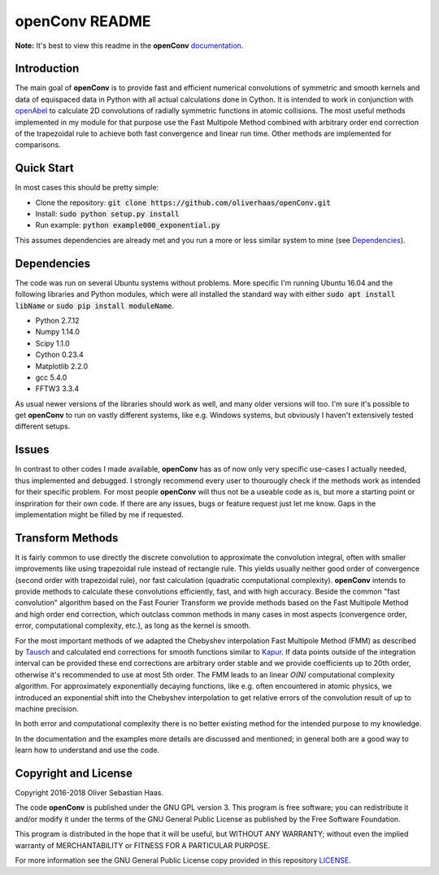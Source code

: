 
openConv README
=========

.. image:: https://travis-ci.org/oliverhaas/openConv.svg?branch=master
    :target: https://travis-ci.org/oliverhaas/openConv
    :alt: Build Status

.. image:: https://readthedocs.org/projects/openconv/badge/?version=latest
    :target: https://openconv.readthedocs.io/en/latest/?badge=latest
    :alt: Documentation Status

**Note:** It's best to view this readme in the 
**openConv** `documentation <https://openconv.readthedocs.io/en/latest/index.html>`_.



Introduction
--------------


The main goal of **openConv** is to provide fast and efficient numerical convolutions of symmetric
and smooth kernels and data of equispaced data in Python with all actual calculations done in Cython. It is intended to work in
conjunction with `openAbel <https://github.com/oliverhaas/openAbel>`_ to calculate 2D convolutions of radially symmetric functions in
atomic collisions. 
The most useful methods implemented in my module for that purpose use the Fast Multipole Method combined with
arbitrary order end correction of the trapezoidal rule to achieve both fast convergence and linear run time. Other methods are implemented
for comparisons.



Quick Start
--------------


In most cases this should be pretty simple:

- Clone the repository: :code:`git clone https://github.com/oliverhaas/openConv.git`
- Install: :code:`sudo python setup.py install`
- Run example: :code:`python example000_exponential.py`

This assumes dependencies are already met and you run a more or less similar system to mine (see `Dependencies`_).



Dependencies
--------------

The code was run on several Ubuntu systems without problems. More specific I'm running Ubuntu 16.04 and the following libraries and
Python modules, which were all installed the standard way with either :code:`sudo apt install libName` or 
:code:`sudo pip install moduleName`. 

- Python 2.7.12

- Numpy 1.14.0

- Scipy 1.1.0

- Cython 0.23.4

- Matplotlib 2.2.0

- gcc 5.4.0

- FFTW3 3.3.4


As usual newer versions of the libraries should work as well, and many older versions will too. I'm sure it's possible to
get **openConv** to run on vastly different systems, like e.g. Windows systems, but obviously I haven't extensively tested
different setups.



Issues
--------------


In contrast to other codes I made available, **openConv** has as of now only very specific use-cases I actually needed, thus implemented and debugged. I strongly recommend every user to thourougly check if the methods work as intended for their specific problem. For most people **openConv** will thus not be a useable code as is, but more a starting point or inspriration for their own code.
If there are any issues, bugs or feature request just let me know. Gaps in the implementation might be filled by me if requested.



Transform Methods
--------------


It is fairly common to use directly the discrete convolution to approximate the convolution integral, often with smaller
improvements like using trapezoidal rule instead of rectangle rule. This yields usually neither good order of convergence
(second order with trapezoidal rule), nor fast calculation (quadratic computational complexity). **openConv** intends
to provide methods to calculate these convolutions efficiently, fast, and with high accuracy. Beside the common "fast convolution"
algorithm based on the Fast Fourier Transform we provide methods based on the Fast Multipole Method and high order end correction,
which outclass common methods in many cases in most aspects (convergence order, error, computational complexity, etc.),
as long as the kernel is smooth.

For the most important methods of we adapted the Chebyshev interpolation Fast Multipole Method (FMM) as described by 
`Tausch <https://link.springer.com/chapter/10.1007/978-3-642-25670-7_6>`_ and calculated end corrections 
for smooth functions similar to `Kapur <https://epubs.siam.org/doi/abs/10.1137/S0036142995287847>`_. 
If data points outside of the integration interval can be provided these end corrections are arbitrary order stable
and we provide coefficients up to 20th order, otherwise it's recommended to use at most 5th order.
The FMM leads to an linear *O(N)* computational complexity algorithm. For approximately exponentially decaying functions, like e.g.
often encountered in atomic physics, we introduced an exponential shift into the Chebyshev interpolation to get relative errors of the
convolution result of up to machine precision.

In both error and computational complexity there is no better existing method for the intended purpose to my knowledge.

In the documentation and the examples more details are discussed and mentioned; in general both are a good way to learn how to understand and use the code.


Copyright and License
--------------

Copyright 2016-2018 Oliver Sebastian Haas.

The code **openConv** is published under the GNU GPL version 3. This program is free software; you can redistribute it and/or modify
it under the terms of the GNU General Public License as published by the Free Software Foundation. 

This program is distributed in the hope that it will be useful, but WITHOUT ANY WARRANTY; without even the implied warranty of MERCHANTABILITY or FITNESS FOR A PARTICULAR PURPOSE. 

For more information see the GNU General Public License copy provided in this repository `LICENSE <https://github.com/oliverhaas/openAbel/tree/master/LICENSE>`_.












